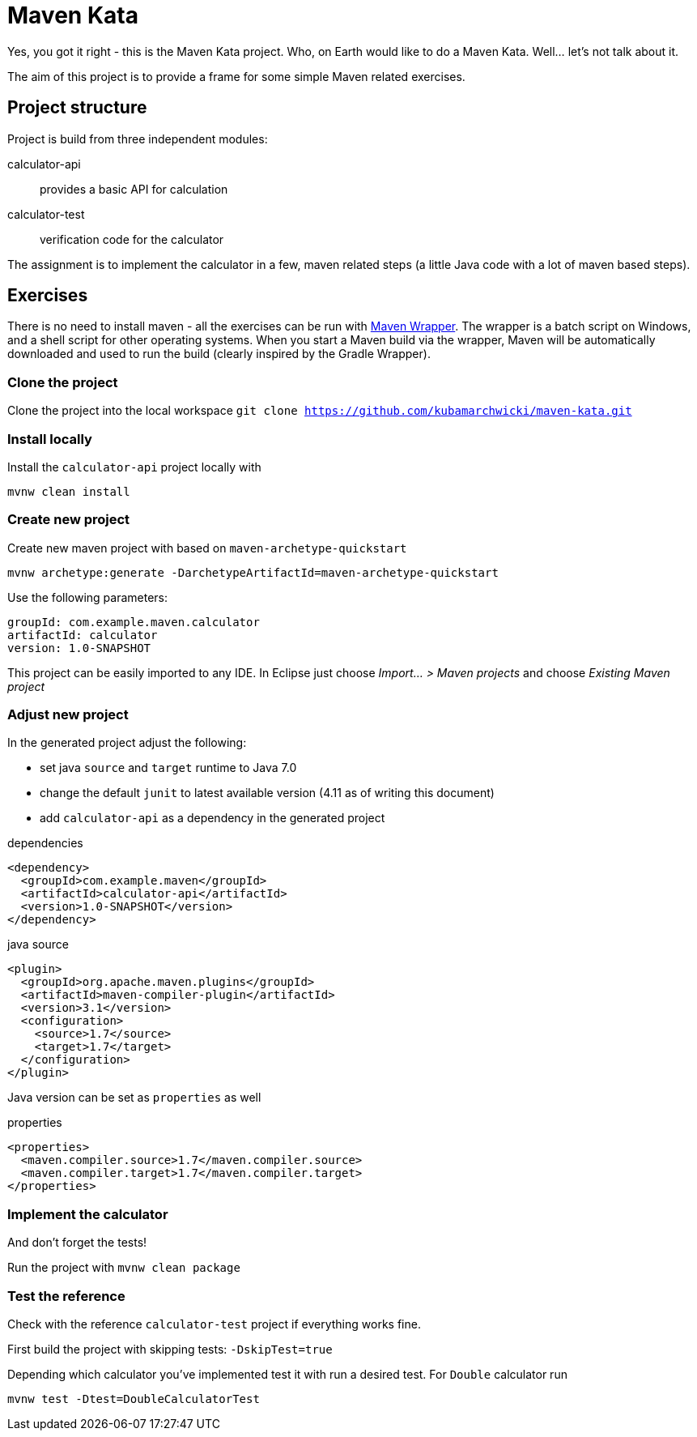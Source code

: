 = Maven Kata

Yes, you got it right - this is the Maven Kata project. Who, on Earth would like to do a Maven Kata. Well... let's not talk about it.

The aim of this project is to provide a frame for some simple Maven related exercises.

== Project structure

Project is build from three independent modules:

calculator-api:: provides a basic API for calculation
calculator-test:: verification code for the calculator

The assignment is to implement the calculator in a few, maven related steps (a little Java code with a lot of maven based steps).

== Exercises

There is no need to install maven - all the exercises can be run with https://github.com/bdemers/maven-wrapper[Maven Wrapper]. The wrapper is a batch script on Windows, and a shell script for other operating systems. When you start a Maven build via the wrapper, Maven will be automatically downloaded and used to run the build (clearly inspired by the Gradle Wrapper).

=== Clone the project

Clone the project into the local workspace `git clone https://github.com/kubamarchwicki/maven-kata.git`

=== Install locally

Install the `calculator-api` project locally with
```
mvnw clean install
```

=== Create new project

Create new maven project with based on `maven-archetype-quickstart`

```
mvnw archetype:generate -DarchetypeArtifactId=maven-archetype-quickstart
```

Use the following parameters:
```
groupId: com.example.maven.calculator
artifactId: calculator
version: 1.0-SNAPSHOT
```

This project can be easily imported to any IDE. In Eclipse just choose _Import... > Maven projects_ and choose _Existing Maven project_

=== Adjust new project

In the generated project adjust the following:

* set java `source` and `target` runtime to Java 7.0
* change the default `junit` to latest available version (4.11 as of writing this document)
* add `calculator-api` as a dependency in the generated project

.dependencies
```
<dependency>
  <groupId>com.example.maven</groupId>
  <artifactId>calculator-api</artifactId>
  <version>1.0-SNAPSHOT</version>
</dependency>
```

.java source
```
<plugin>
  <groupId>org.apache.maven.plugins</groupId>
  <artifactId>maven-compiler-plugin</artifactId>
  <version>3.1</version>
  <configuration>
    <source>1.7</source>
    <target>1.7</target>
  </configuration>
</plugin>
```

Java version can be set as `properties` as well

.properties
```
<properties>
  <maven.compiler.source>1.7</maven.compiler.source>
  <maven.compiler.target>1.7</maven.compiler.target>
</properties>
```

=== Implement the calculator

And don't forget the tests!

Run the project with `mvnw clean package`

=== Test the reference

Check with the reference `calculator-test` project if everything works fine.

First build the project with skipping tests: `-DskipTest=true`

Depending which calculator you've implemented test it with run a desired test. For `Double` calculator run

```
mvnw test -Dtest=DoubleCalculatorTest
```
